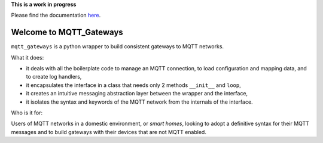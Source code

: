 
**This is a work in progress**

Please find the documentation `here <http://mqtt-gateways.readthedocs.io/>`_.

Welcome to MQTT_Gateways
=========================

``mqtt_gateways`` is a python wrapper to build consistent gateways to MQTT networks.

.. image:: docs/source/basic_diagram.png
   :scale: 50%

What it does:

* it deals with all the boilerplate code to manage an MQTT connection,
  to load configuration and mapping data, and to create log handlers,
* it encapsulates the interface in a class that needs only 2 methods
  ``__init__`` and ``loop``,
* it creates an intuitive messaging abstraction layer between the wrapper
  and the interface,
* it isolates the syntax and keywords of the MQTT network from the internals
  of the interface.

Who is it for:

Users of MQTT networks in a domestic environment, or *smart homes*,
looking to adopt a definitive syntax for their MQTT messages and
to build gateways with their devices that are not MQTT enabled.


